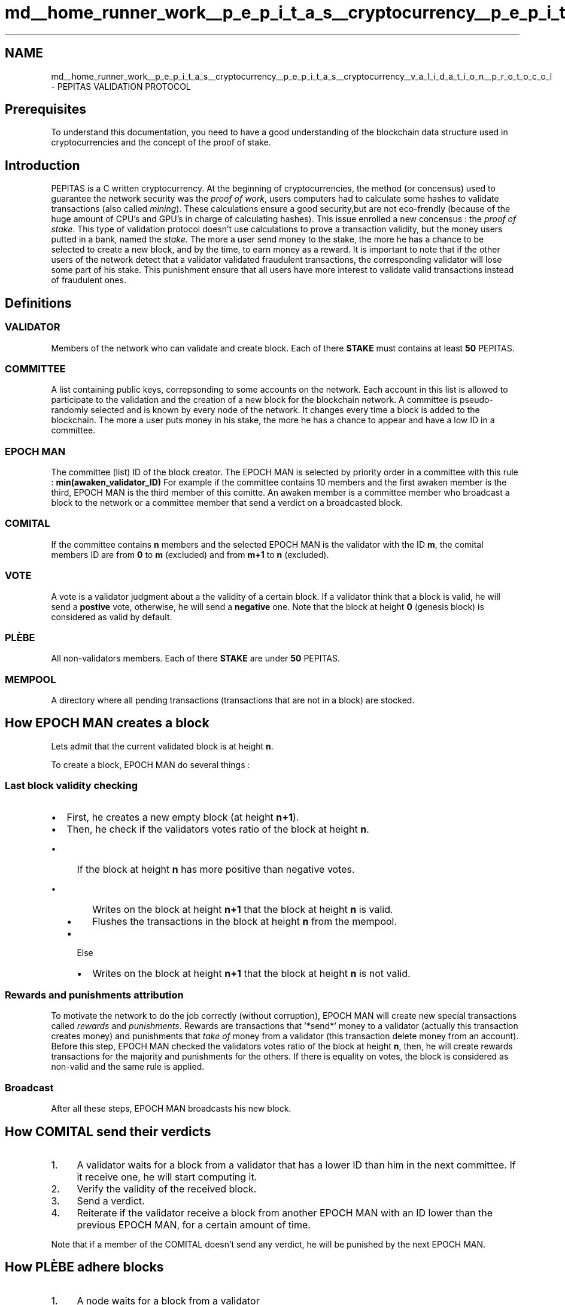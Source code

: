 .TH "md__home_runner_work__p_e_p_i_t_a_s__cryptocurrency__p_e_p_i_t_a_s__cryptocurrency__v_a_l_i_d_a_t_i_o_n__p_r_o_t_o_c_o_l" 3 "Sun Jul 28 2024" "PEPITAS CRYPTOCURRENCY" \" -*- nroff -*-
.ad l
.nh
.SH NAME
md__home_runner_work__p_e_p_i_t_a_s__cryptocurrency__p_e_p_i_t_a_s__cryptocurrency__v_a_l_i_d_a_t_i_o_n__p_r_o_t_o_c_o_l \- PEPITAS VALIDATION PROTOCOL 

.SH "Prerequisites"
.PP
To understand this documentation, you need to have a good understanding of the blockchain data structure used in cryptocurrencies and the concept of the proof of stake\&.
.SH "Introduction"
.PP
PEPITAS is a C written cryptocurrency\&. At the beginning of cryptocurrencies, the method (or concensus) used to guarantee the network security was the \fIproof of work\fP, users computers had to calculate some hashes to validate transactions (also called \fImining\fP)\&. These calculations ensure a good security,but are not eco-frendly (because of the huge amount of CPU's and GPU's in charge of calculating hashes)\&. This issue enrolled a new concensus : the \fIproof of stake\fP\&. This type of validation protocol doesn't use calculations to prove a transaction validity, but the money users putted in a bank, named the \fIstake\fP\&. The more a user send money to the stake, the more he has a chance to be selected to create a new block, and by the time, to earn money as a reward\&. It is important to note that if the other users of the network detect that a validator validated fraudulent transactions, the corresponding validator will lose some part of his stake\&. This punishment ensure that all users have more interest to validate valid transactions instead of fraudulent ones\&.
.SH "Definitions"
.PP
.SS "VALIDATOR"
Members of the network who can validate and create block\&. Each of there \fBSTAKE\fP must contains at least \fB50\fP PEPITAS\&. 
.SS "COMMITTEE"
A list containing public keys, correpsonding to some accounts on the network\&. Each account in this list is allowed to participate to the validation and the creation of a new block for the blockchain network\&. A committee is pseudo-randomly selected and is known by every node of the network\&. It changes every time a block is added to the blockchain\&. The more a user puts money in his stake, the more he has a chance to appear and have a low ID in a committee\&. 
.SS "EPOCH MAN"
The committee (list) ID of the block creator\&. The EPOCH MAN is selected by priority order in a committee with this rule : \fBmin(awaken_validator_ID)\fP For example if the committee contains 10 members and the first awaken member is the third, EPOCH MAN is the third member of this comitte\&. An awaken member is a committee member who broadcast a block to the network or a committee member that send a verdict on a broadcasted block\&.
.SS "COMITAL"
If the committee contains \fBn\fP members and the selected EPOCH MAN is the validator with the ID \fBm\fP, the comital members ID are from \fB0\fP to \fBm\fP (excluded) and from \fBm+1\fP to \fBn\fP (excluded)\&.
.PP
.SS "VOTE"
A vote is a validator judgment about a the validity of a certain block\&. If a validator think that a block is valid, he will send a \fBpostive\fP vote, otherwise, he will send a \fBnegative\fP one\&. Note that the block at height \fB0\fP (genesis block) is considered as valid by default\&.
.SS "PLÈBE"
All non-validators members\&. Each of there \fBSTAKE\fP are under \fB50\fP PEPITAS\&.
.SS "MEMPOOL"
A directory where all pending transactions (transactions that are not in a block) are stocked\&.
.SH "How EPOCH MAN creates a block"
.PP
Lets admit that the current validated block is at height \fBn\fP\&.
.PP
To create a block, EPOCH MAN do several things : 
.SS "Last block validity checking"
.IP "\(bu" 2
First, he creates a new empty block (at height \fBn+1\fP)\&.
.IP "\(bu" 2
Then, he check if the validators votes ratio of the block at height \fBn\fP\&.
.IP "  \(bu" 4
If the block at height \fBn\fP has more positive than negative votes\&.
.IP "    \(bu" 6
Writes on the block at height \fBn+1\fP that the block at height \fBn\fP is valid\&.
.IP "    \(bu" 6
Flushes the transactions in the block at height \fBn\fP from the mempool\&.
.PP

.IP "  \(bu" 4
Else
.IP "    \(bu" 6
Writes on the block at height \fBn+1\fP that the block at height \fBn\fP is not valid\&.
.PP

.PP

.PP
.SS "Rewards and punishments attribution"
To motivate the network to do the job correctly (without corruption), EPOCH MAN will create new special transactions called \fIrewards\fP and \fIpunishments\fP\&. Rewards are transactions that '*send*' money to a validator (actually this transaction creates money) and punishments that \fItake of\fP money from a validator (this transaction delete money from an account)\&. Before this step, EPOCH MAN checked the validators votes ratio of the block at height \fBn\fP, then, he will create rewards transactions for the majority and punishments for the others\&. If there is equality on votes, the block is considered as non-valid and the same rule is applied\&.
.SS "Broadcast"
After all these steps, EPOCH MAN broadcasts his new block\&.
.SH "How COMITAL send their verdicts"
.PP
.IP "1." 4
A validator waits for a block from a validator that has a lower ID than him in the next committee\&. If it receive one, he will start computing it\&.
.IP "2." 4
Verify the validity of the received block\&.
.IP "3." 4
Send a verdict\&.
.IP "4." 4
Reiterate if the validator receive a block from another EPOCH MAN with an ID lower than the previous EPOCH MAN, for a certain amount of time\&.
.PP
.PP
Note that if a member of the COMITAL doesn't send any verdict, he will be punished by the next EPOCH MAN\&.
.SH "How PLÈBE adhere blocks"
.PP
.IP "1." 4
A node waits for a block from a validator
.IP "2." 4
Adhere all verdicts from the next committee
.IP "3." 4
Reiterate for a certain amount of time, using the same rule as the COMITAL\&.
.IP "4." 4
Keep the received block
.IP "5." 4
If the previous block is valid (info stored in the received block), then flushes the transactions in the previous block from the mempool\&. 
.PP

